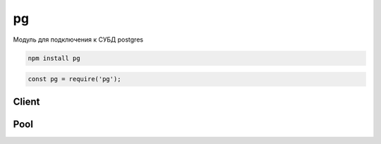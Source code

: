pg
==

Модуль  для подключения к СУБД postgres

.. code-block:: sh

    npm install pg

.. code-block:: js

    const pg = require('pg');


Client
------

.. js:class:: Client(config)

    Клиент работы с postgres

    * config - объект параметров

        * database - название базы данных

        * user

        * password

        * host

        * port

        * max

        * idleTimeoutMillis

    .. code-block:: js

        const pg_client = new pg.Client({
            database: "db"
        });

        const pg_client = new pg.Client("pg://user:password@host:port/db_name");
        
        pg_client.connect()

        result = pg_client.query('select * from some_table')
        result.on('end', function(result){
            console.log(result.rows)
        })


    .. js:function:: connect(callback)

        Подключается к субд

        .. code-block:: js

            pg_client.connect(function(err){
                if (err) throw err;

                // pg_client.query(...);
            });


    .. js:function:: end(callback)

        Завершает работу с базой

        .. code-block:: js

            pg_client.end(function(err) {
                if (err) throw err;
            });


    .. js:function:: query(sql, params, callback)

        Выполняет зпрос к базе и возвращает объект запроса

        .. code-block:: js

            pg_client.query(
                "select $1::text as name from table",
                ["ilnurgi"],
                function(err, result) {
                    if (err) throw err;

                    console.log(result.rows[0]);

                    pg_client.end(function(err) {
                        if (err) throw err;
                    });
                }
            )


Pool
----

.. js:class:: Pool(config)

    Создает пул соединении

    * config - объект параметров

        * database - название базы данных

        * user

        * password

        * host

        * port

        * max

        * idleTimeoutMillis

    .. code-block:: js

        const pg_pool = pg.Pool();


    .. js:function:: connect(callback)

        Выполняет соединение с базой

        .. code-block:: js

            pg_pool.connect(function(err, client, done){

            });


    .. js:function:: query(sql, params, callback)

        Выполняет запрос к базе

        .. code-block:: js

            pg_pool.query(
                "select $1::text as name from table",
                ["ilnurgi"],
                function(err, result) {
                    if (err) throw err;

                    console.log(result.rows[0]);

                    pg_client.end(function(err) {
                        if (err) throw err;
                    });
                }
            )


    .. js:function:: on(event, callback)

        Задает обработчик события

        .. code-block:: js

            pg_pool.on('error', function(err, client){
            });